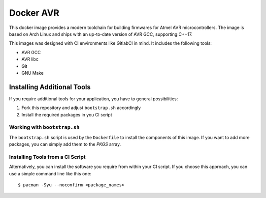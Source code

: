 ##########
Docker AVR
##########

This docker image provides a modern toolchain for building firmwares for Atmel
AVR microcontrollers. The image is based on Arch Linux and ships with an
up-to-date version of AVR GCC, supporting C++17.

This images was designed with CI environments like GitlabCI in mind. It includes
the following tools:

+ AVR GCC
+ AVR libc
+ Git
+ GNU Make

Installing Additional Tools
===========================

If you require additional tools for your application, you have to general
possibilities:

1. Fork this repository and adjust ``bootstrap.sh`` accordingly
2. Install the required packages in you CI script

Working with ``bootstrap.sh``
-----------------------------

The ``bootstrap.sh`` script is used by the ``Dockerfile`` to install the
components of this image. If you want to add more packages, you can simply add
them to the `PKGS` array.

Installing Tools from a CI Script
---------------------------------

Alternatively, you can install the software you require from within your CI
script. If you choose this approach, you can use a simple command line like this
one::

  $ pacman -Syu --noconfirm <package_names>


